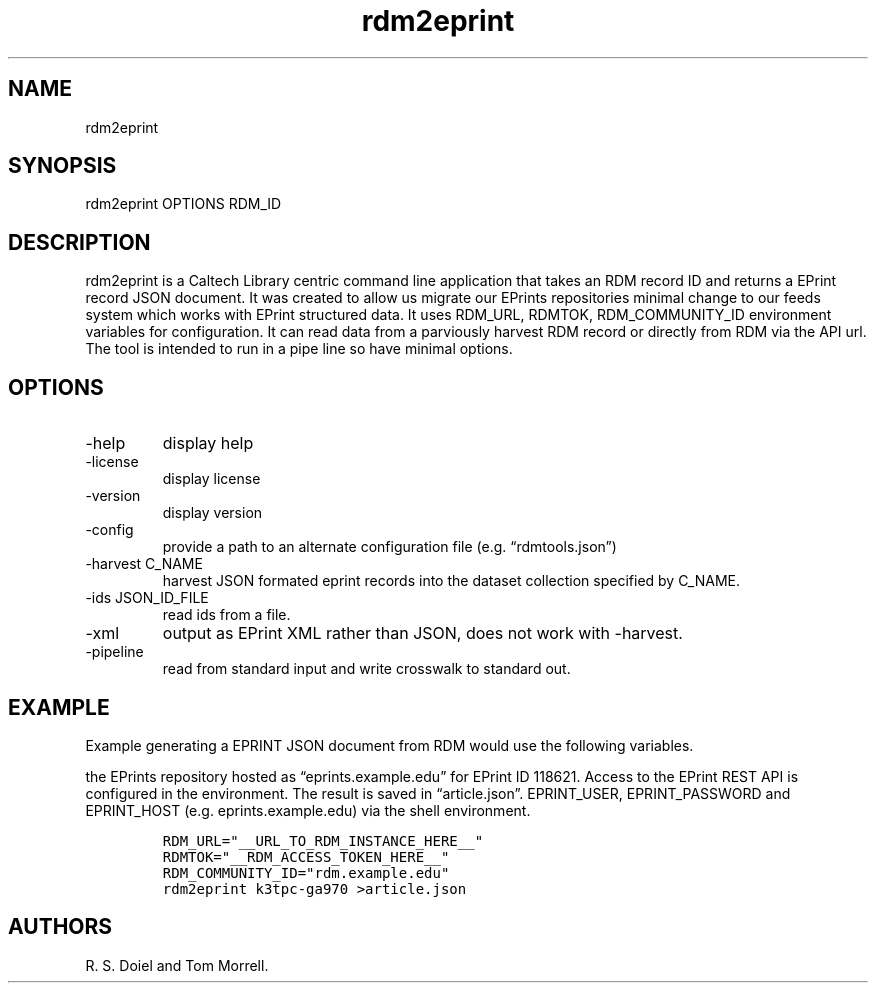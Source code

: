 .\" Automatically generated by Pandoc 3.1.4
.\"
.\" Define V font for inline verbatim, using C font in formats
.\" that render this, and otherwise B font.
.ie "\f[CB]x\f[]"x" \{\
. ftr V B
. ftr VI BI
. ftr VB B
. ftr VBI BI
.\}
.el \{\
. ftr V CR
. ftr VI CI
. ftr VB CB
. ftr VBI CBI
.\}
.TH "rdm2eprint" "1" "2023-10-04" "irdmtools user manual" "version 0.0.56 e69d346"
.hy
.SH NAME
.PP
rdm2eprint
.SH SYNOPSIS
.PP
rdm2eprint OPTIONS RDM_ID
.SH DESCRIPTION
.PP
rdm2eprint is a Caltech Library centric command line application that
takes an RDM record ID and returns a EPrint record JSON document.
It was created to allow us migrate our EPrints repositories minimal
change to our feeds system which works with EPrint structured data.
It uses RDM_URL, RDMTOK, RDM_COMMUNITY_ID environment variables for
configuration.
It can read data from a parviously harvest RDM record or directly from
RDM via the API url.
The tool is intended to run in a pipe line so have minimal options.
.SH OPTIONS
.TP
-help
display help
.TP
-license
display license
.TP
-version
display version
.TP
-config
provide a path to an alternate configuration file
(e.g.\ \[lq]rdmtools.json\[rq])
.TP
-harvest C_NAME
harvest JSON formated eprint records into the dataset collection
specified by C_NAME.
.TP
-ids JSON_ID_FILE
read ids from a file.
.TP
-xml
output as EPrint XML rather than JSON, does not work with -harvest.
.TP
-pipeline
read from standard input and write crosswalk to standard out.
.SH EXAMPLE
.PP
Example generating a EPRINT JSON document from RDM would use the
following variables.
.PP
the EPrints repository hosted as \[lq]eprints.example.edu\[rq] for
EPrint ID 118621.
Access to the EPrint REST API is configured in the environment.
The result is saved in \[lq]article.json\[rq].
EPRINT_USER, EPRINT_PASSWORD and EPRINT_HOST (e.g.\ eprints.example.edu)
via the shell environment.
.IP
.nf
\f[C]
RDM_URL=\[dq]__URL_TO_RDM_INSTANCE_HERE__\[dq]
RDMTOK=\[dq]__RDM_ACCESS_TOKEN_HERE__\[dq]
RDM_COMMUNITY_ID=\[dq]rdm.example.edu\[dq]
rdm2eprint k3tpc-ga970 >article.json
\f[R]
.fi
.SH AUTHORS
R. S. Doiel and Tom Morrell.
